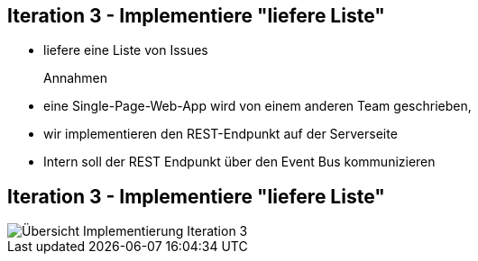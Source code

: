 :imagesdir: images

== Iteration 3 - Implementiere "liefere Liste"

* liefere eine Liste von Issues

Annahmen::
* eine Single-Page-Web-App wird von einem anderen Team geschrieben,
* wir implementieren den REST-Endpunkt auf der Serverseite
* Intern soll der REST Endpunkt über den Event Bus kommunizieren

== Iteration 3 - Implementiere "liefere Liste"

image::i3-issumy-issues.png["Übersicht Implementierung Iteration 3"]
